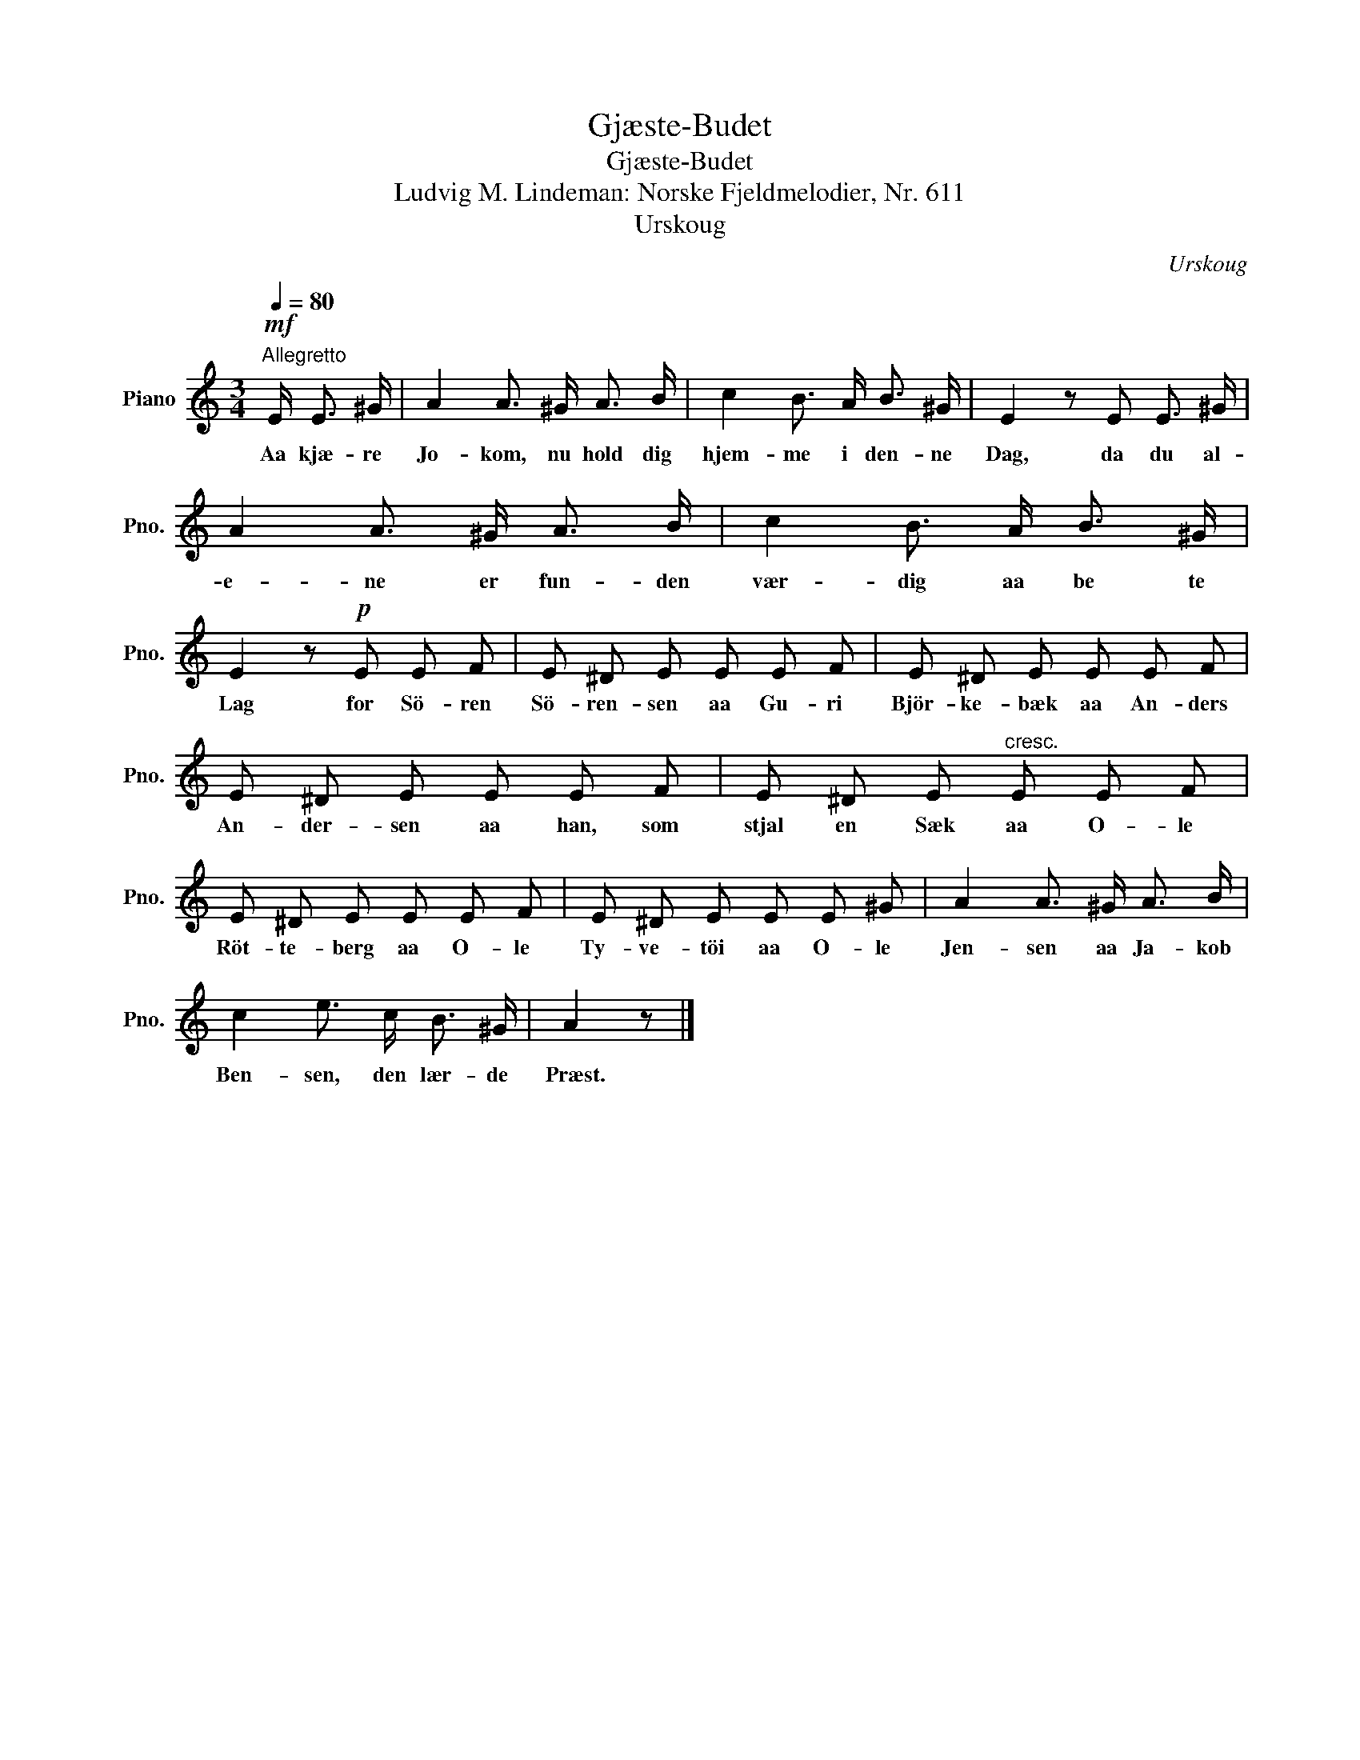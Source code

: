 X:1
T:Gjæste-Budet
T:Gjæste-Budet
T:Ludvig M. Lindeman: Norske Fjeldmelodier, Nr. 611
T:Urskoug
C:Urskoug
L:1/8
Q:1/4=80
M:3/4
K:C
V:1 treble nm="Piano" snm="Pno."
V:1
!mf!"^Allegretto" E/ E3/2 ^G/ | A2 A3/2 ^G/ A3/2 B/ | c2 B3/2 A/ B3/2 ^G/ | E2 z E E3/2 ^G/ | %4
w: Aa kjæ- re|Jo- kom, nu hold dig|hjem- me i den- ne|Dag, da du al-|
 A2 A3/2 ^G/ A3/2 B/ | c2 B3/2 A/ B3/2 ^G/ | E2 z!p! E E F | E ^D E E E F | E ^D E E E F | %9
w: e- ne er fun- den|vær- dig aa be te|Lag for Sö- ren|Sö- ren- sen aa Gu- ri|Björ- ke- bæk aa An- ders|
 E ^D E E E F | E ^D E"^cresc." E E F | E ^D E E E F | E ^D E E E ^G | A2 A3/2 ^G/ A3/2 B/ | %14
w: An- der- sen aa han, som|stjal en Sæk aa O- le|Röt- te- berg aa O- le|Ty- ve- töi aa O- le|Jen- sen aa Ja- kob|
 c2 e3/2 c/ B3/2 ^G/ | A2 z |] %16
w: Ben- sen, den lær- de|Præst.|

